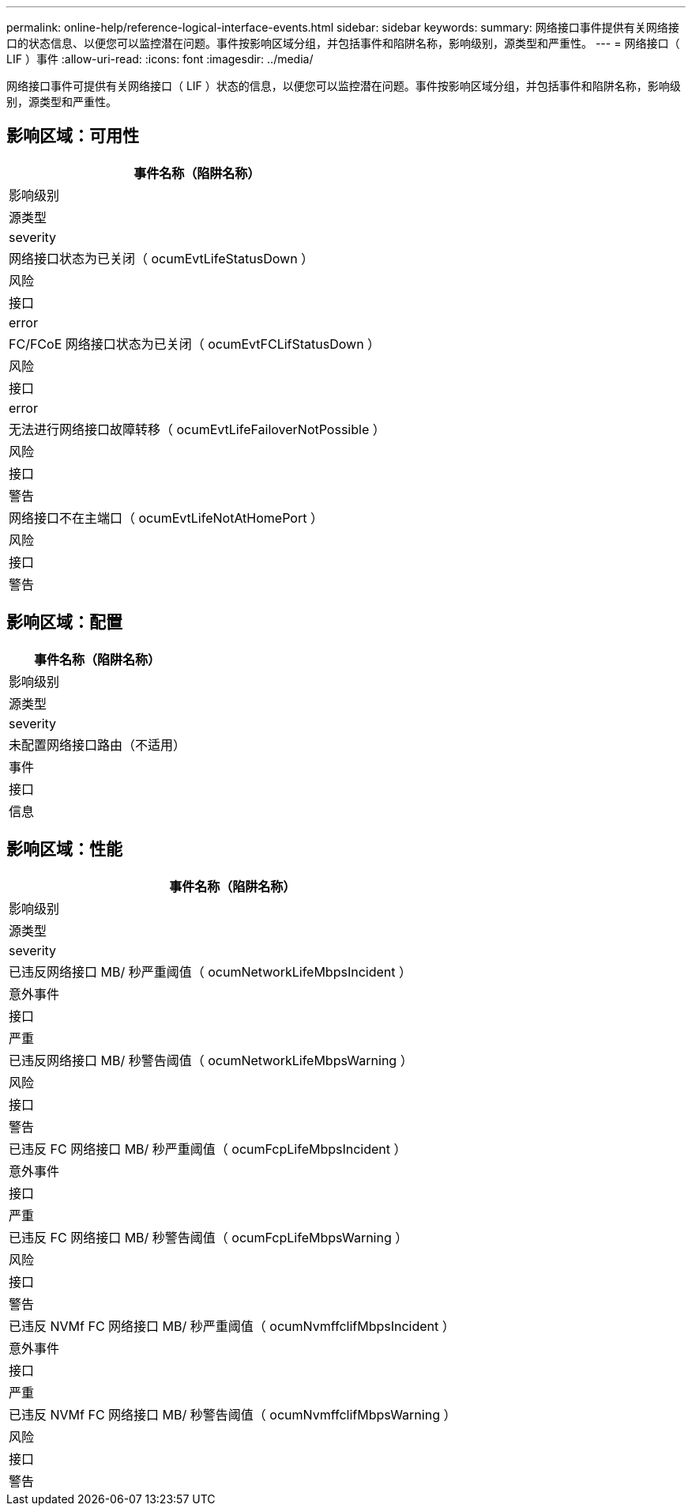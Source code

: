 ---
permalink: online-help/reference-logical-interface-events.html 
sidebar: sidebar 
keywords:  
summary: 网络接口事件提供有关网络接口的状态信息、以便您可以监控潜在问题。事件按影响区域分组，并包括事件和陷阱名称，影响级别，源类型和严重性。 
---
= 网络接口（ LIF ）事件
:allow-uri-read: 
:icons: font
:imagesdir: ../media/


[role="lead"]
网络接口事件可提供有关网络接口（ LIF ）状态的信息，以便您可以监控潜在问题。事件按影响区域分组，并包括事件和陷阱名称，影响级别，源类型和严重性。



== 影响区域：可用性

|===
| 事件名称（陷阱名称） 


| 影响级别 


| 源类型 


| severity 


 a| 
网络接口状态为已关闭（ ocumEvtLifeStatusDown ）



 a| 
风险



 a| 
接口



 a| 
error



 a| 
FC/FCoE 网络接口状态为已关闭（ ocumEvtFCLifStatusDown ）



 a| 
风险



 a| 
接口



 a| 
error



 a| 
无法进行网络接口故障转移（ ocumEvtLifeFailoverNotPossible ）



 a| 
风险



 a| 
接口



 a| 
警告



 a| 
网络接口不在主端口（ ocumEvtLifeNotAtHomePort ）



 a| 
风险



 a| 
接口



 a| 
警告

|===


== 影响区域：配置

|===
| 事件名称（陷阱名称） 


| 影响级别 


| 源类型 


| severity 


 a| 
未配置网络接口路由（不适用）



 a| 
事件



 a| 
接口



 a| 
信息

|===


== 影响区域：性能

|===
| 事件名称（陷阱名称） 


| 影响级别 


| 源类型 


| severity 


 a| 
已违反网络接口 MB/ 秒严重阈值（ ocumNetworkLifeMbpsIncident ）



 a| 
意外事件



 a| 
接口



 a| 
严重



 a| 
已违反网络接口 MB/ 秒警告阈值（ ocumNetworkLifeMbpsWarning ）



 a| 
风险



 a| 
接口



 a| 
警告



 a| 
已违反 FC 网络接口 MB/ 秒严重阈值（ ocumFcpLifeMbpsIncident ）



 a| 
意外事件



 a| 
接口



 a| 
严重



 a| 
已违反 FC 网络接口 MB/ 秒警告阈值（ ocumFcpLifeMbpsWarning ）



 a| 
风险



 a| 
接口



 a| 
警告



 a| 
已违反 NVMf FC 网络接口 MB/ 秒严重阈值（ ocumNvmffclifMbpsIncident ）



 a| 
意外事件



 a| 
接口



 a| 
严重



 a| 
已违反 NVMf FC 网络接口 MB/ 秒警告阈值（ ocumNvmffclifMbpsWarning ）



 a| 
风险



 a| 
接口



 a| 
警告

|===